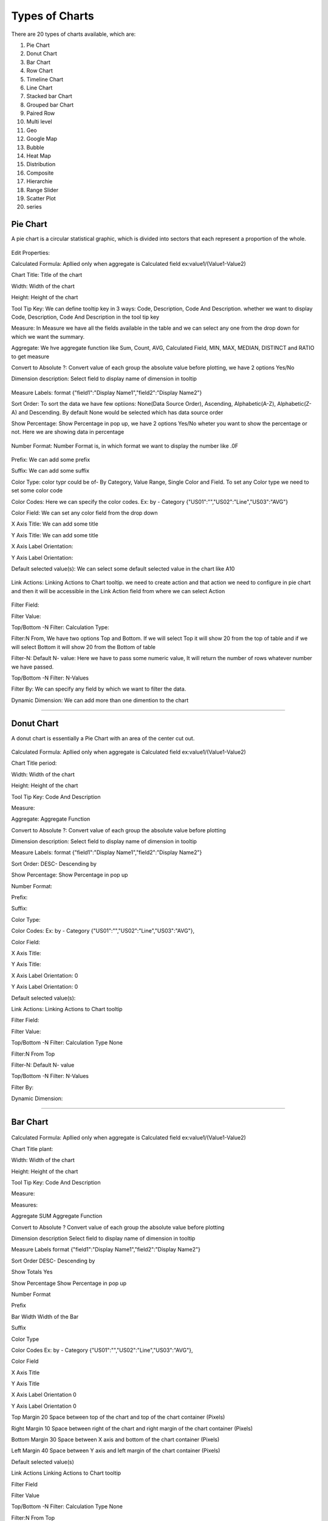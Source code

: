 Types of Charts
===============

There are 20 types of charts available, which are:

1. Pie Chart

2. Donut Chart

3. Bar Chart

4. Row Chart

5. Timeline Chart

6. Line Chart

7. Stacked bar Chart

8. Grouped bar Chart

9. Paired Row

10. Multi level

11. Geo

12. Google Map

13. Bubble

14. Heat Map

15. Distribution

16. Composite

17. Hierarchie

18. Range Slider

19. Scatter Plot

20. series


Pie Chart
^^^^^^^^^

A pie chart is a circular statistical graphic, which is divided into sectors that each represent a proportion of the whole.

  .. image:: /images/piechart.png

Edit Properties:

Calculated Formula: Apllied only when aggregate is Calculated field ex:value1/(Value1-Value2)

Chart Title: Title of the chart

Width: Width of the chart

Height: Height of the chart

Tool Tip Key: We can define tooltip key in 3 ways: Code, Description, Code And Description. whether we want to display Code, Description, Code And Description in the tool tip key

Measure: In Measure we have all the fields available in the table and we can select any one from the drop down for which we want the summary.

Aggregate: We hve aggregate function like Sum, Count, AVG, Calculated Field, MIN, MAX, MEDIAN, DISTINCT and RATIO to get measure

Convert to Absolute ?: Convert value of each group the absolute value before plotting, we have 2 options Yes/No

Dimension description: Select field to display name of dimension in tooltip

  .. image:: /images/piechartDD.png


Measure Labels: format {"field1":"Display Name1","field2":"Display Name2"}

Sort Order: To sort the data we have few optiions: None(Data Source Order), Ascending, Alphabetic(A-Z), Alphabetic(Z-A) and Descending. By default None would be selected which has data source order

Show Percentage: Show Percentage in pop up, we have 2 options Yes/No wheter you want to show the percentage or not. Here we are showing data in percentage

  .. image:: /images/piechartpercentage.png


Number Format: Number Format is, in which format we want to display the number like .0F

  .. image:: /images/piechartNF.png

Prefix:  We can add some prefix

Suffix: We can add some suffix

Color Type: color typr could be of- By Category, Value Range, Single Color and Field. To set any Color type we need to set some color code

Color Codes: Here we can specify the color codes. Ex: by - Category {"US01":"","US02":"Line","US03":"AVG"}

Color Field: We can set any color field from the drop down

X Axis Title: We can add some title

Y Axis Title: We can add some title

X Axis Label Orientation:

Y Axis Label Orientation:

Default selected value(s): We can select some default selected value in the chart like A10

  .. image:: /images/piechartDSV.png


Link Actions: Linking Actions to Chart tooltip. we need to create action and that action we need to configure in pie chart and then it will be accessible in the Link Action field from where we can select Action

  .. image:: /images/piechartLA.png


Filter Field:

Filter Value:

Top/Bottom -N Filter: Calculation Type:

Filter:N From, We have two options Top and Bottom. If we will select Top it will show 20 from the top of table and if we will select Bottom it will show 20 from the Bottom of table

Filter-N: Default N- value: Here we have to pass some numeric value, It will return the number of rows whatever number we have passed.

Top/Bottom -N Filter: N-Values

Filter By: We can specify any field by which we want to filter the data.

Dynamic Dimension: We can add more than one dimention to the chart

  .. image:: /images/piechartDynamicD.png

*****

Donut Chart
^^^^^^^^^^^

A donut chart is essentially a Pie Chart with an area of the center cut out.

  .. image:: /images/donutchart.png
  

Calculated Formula: Apllied only when aggregate is Calculated field ex:value1/(Value1-Value2)

Chart Title	period:

Width: Width of the chart

Height: Height of the chart

Tool Tip Key: Code And Description	

Measure:

Aggregate: Aggregate Function

Convert to Absolute ?: Convert value of each group the absolute value before plotting

Dimension description: Select field to display name of dimension in tooltip

Measure Labels: format {"field1":"Display Name1","field2":"Display Name2"}

Sort Order: DESC- Descending by

Show Percentage: Show Percentage in pop up

Number Format:	

Prefix:

Suffix:

Color Type:	 	

Color Codes: Ex: by - Category {"US01":"","US02":"Line","US03":"AVG"},

Color Field:	 	

X Axis Title:	 	

Y Axis Title:	 	

X Axis Label Orientation:	0	

Y Axis Label Orientation:	0	

Default selected value(s):	 	

Link Actions: Linking Actions to Chart tooltip

Filter Field:	 	

Filter Value:	 	

Top/Bottom -N Filter: Calculation Type	None	

Filter:N From	Top	

Filter-N: Default N- value	 	

Top/Bottom -N Filter: N-Values	 	

Filter By:	

Dynamic Dimension:


*****

Bar Chart
^^^^^^^^^

  .. image:: /images/06.png


Calculated Formula: Apllied only when aggregate is Calculated field ex:value1/(Value1-Value2)

Chart Title	plant: 	

Width: Width of the chart

Height: Height of the chart

Tool Tip Key: Code And Description	

Measure:	

Measures:	 	

Aggregate	SUM	Aggregate Function

Convert to Absolute ?	 	Convert value of each group the absolute value before plotting

Dimension description	 	Select field to display name of dimension in tooltip

Measure Labels	 	format {"field1":"Display Name1","field2":"Display Name2"}

Sort Order	 	DESC- Descending by

Show Totals	Yes	

Show Percentage	 	Show Percentage in pop up

Number Format	 	

Prefix	 	

Bar Width	 	Width of the Bar

Suffix	 	

Color Type	 	

Color Codes	 	Ex: by - Category {"US01":"","US02":"Line","US03":"AVG"},

Color Field	 	

X Axis Title	 	

Y Axis Title	 	

X Axis Label Orientation	0	

Y Axis Label Orientation	0	

Top Margin	20	Space between top of the chart and top of the chart container (Pixels)

Right Margin	10	Space between right of the chart and right margin of the chart container (Pixels)

Bottom Margin	30	Space between X axis and bottom of the chart container (Pixels)

Left Margin	40	Space between Y axis and left margin of the chart container (Pixels)

Default selected value(s)	 	

Link Actions	 	Linking Actions to Chart tooltip

Filter Field	 	

Filter Value	 	

Top/Bottom -N Filter: Calculation Type	None	

Filter:N From	Top	

Filter-N: Default N- value	 	

Top/Bottom -N Filter: N-Values	 	

Filter By	 	

Dynamic Dimension


*****

Row Chart
^^^^^^^^^

  .. image:: /images/rowchart.png


Calculated Formula	 	Apllied only when aggregate is Calculated field ex:value1/(Value1-Value2)

Chart Title	plant	

Width	auto	Width of the chart

Height	auto	Height of the chart

Chart Container Height	 	

Measure	 	

Aggregate	SUM	Aggregate Function

Convert to Absolute ?	 	Convert value of each group the absolute value before plotting

Dimension description	 	Select field to display name of dimension in tooltip

Measure Labels	 	format {"field1":"Display Name1","field2":"Display Name2"}

Sort Order	 	DESC- Descending by

Show Totals	Yes	

Show Percentage	 	Show Percentage in pop up

Number Format	 	

Prefix	 	

Bar Width	 	Width of the Bar

Suffix	 	

Color Type	 	

Color Codes	 	Ex: by - Category {"US01":"","US02":"Line","US03":"AVG"},

Color Field	 	

X Axis Title	 	

Y Axis Title	 	


X Axis Label Orientation	0	

Y Axis Label Orientation	0	

Hide X Axis	 	

Hide Y Axis	 	

Top Margin	20	Space between top of the chart and top of the chart container (Pixels)

Right Margin	10	Space between right of the chart and right margin of the chart container (Pixels)

Bottom Margin	30	Space between X axis and bottom of the chart container (Pixels)

Left Margin	40	Space between Y axis and left margin of the chart container (Pixels)

Default selected value(s)	 	

Link Actions	 	Linking Actions to Chart tooltip

Filter Field	 	

Filter Value	 	

Top/Bottom -N Filter: Calculation Type	None	

Filter:N From	Top	

Filter-N: Default N- value	 	

Top/Bottom -N Filter: N-Values	 	

Filter By	 	

Dynamic Dimension

*****

Timeline Chart
^^^^^^^^^^^^^^

*****

Line Chart
^^^^^^^^^^

*****

Stacked bar Chart
^^^^^^^^^^^^^^^^^

*****

Grouped bar Chart
^^^^^^^^^^^^^^^^^

*****

Paired Row
^^^^^^^^^^

*****

Multi level
^^^^^^^^^^^

*****

Geo
^^^

*****

Google Map
^^^^^^^^^^

*****

Bubble
^^^^^^

*****

Heat Map
^^^^^^^^

*****

Distribution
^^^^^^^^^^^^

*****

Composite
^^^^^^^^^

*****

Hierarchie
^^^^^^^^^^

*****

Range Slider
^^^^^^^^^^^^

*****

Scatter Plot
^^^^^^^^^^^^

*****

series
^^^^^^

*****